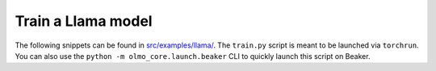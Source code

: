 Train a Llama model
===================

The following snippets can be found in `src/examples/llama/ <https://github.com/allenai/OLMo-core/tree/main/src/examples/llama>`_.
The ``train.py`` script is meant to be launched via ``torchrun``.
You can also use the ``python -m olmo_core.launch.beaker`` CLI to quickly launch this script on Beaker.

.. tab:: ``train.py``

   .. literalinclude:: ../../../src/examples/llama/train.py
      :language: py
